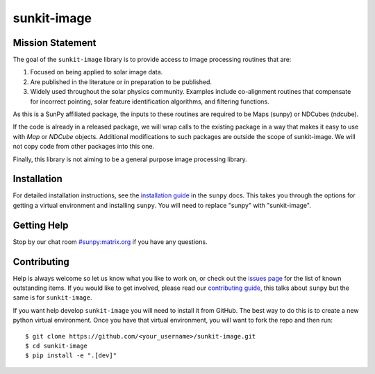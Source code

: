 ************
sunkit-image
************

.. grid:: 3

    .. grid-item::

        A toolbox of useful image processing routines applicable to solar physics data.

    .. grid-item-card:: API Reference

        .. toctree::
          :maxdepth: 1

          code_ref/index

    .. grid-item-card:: Other info

        .. toctree::
          :maxdepth: 1

          generated/gallery/index
          changelog

Mission Statement
=================

The goal of the ``sunkit-image`` library is to provide access to image processing routines that are:

1. Focused on being applied to solar image data.
2. Are published in the literature or in preparation to be published.
3. Widely used throughout the solar physics community.
   Examples include co-alignment routines that compensate for incorrect pointing, solar feature identification algorithms, and filtering functions. 

As this is a SunPy affiliated package, the inputs to these routines are required to be Maps (sunpy) or NDCubes (ndcube).

If the code is already in a released package, we will wrap calls to the existing package in a way that makes it easy to use with `Map` or `NDCube` objects. Additional modifications to such packages are outside the scope of sunkit-image. 
We will not copy code from other packages into this one.

Finally, this library is not aiming to be a general purpose image processing library.

Installation
============

For detailed installation instructions, see the `installation guide`_ in the ``sunpy`` docs.
This takes you through the options for getting a virtual environment and installing ``sunpy``.
You will need to replace "sunpy" with "sunkit-image".

Getting Help
============

Stop by our chat room `#sunpy:matrix.org`_ if you have any questions.

Contributing
============

Help is always welcome so let us know what you like to work on, or check out the `issues page`_ for the list of known outstanding items.
If you would like to get involved, please read our `contributing guide`_, this talks about ``sunpy`` but the same is for ``sunkit-image``.

If you want help develop ``sunkit-image`` you will need to install it from GitHub.
The best way to do this is to create a new python virtual environment.
Once you have that virtual environment, you will want to fork the repo and then run::

    $ git clone https://github.com/<your_username>/sunkit-image.git
    $ cd sunkit-image
    $ pip install -e ".[dev]"

.. _installation guide: https://docs.sunpy.org/en/stable/tutorial/installation.html
.. _`#sunpy:matrix.org`: https://app.element.io/#/room/#sunpy:openastronomy.org
.. _issues page: https://github.com/sunpy/sunkit-image/issues
.. _contributing guide: https://docs.sunpy.org/en/latest/dev_guide/contents/newcomers.html
